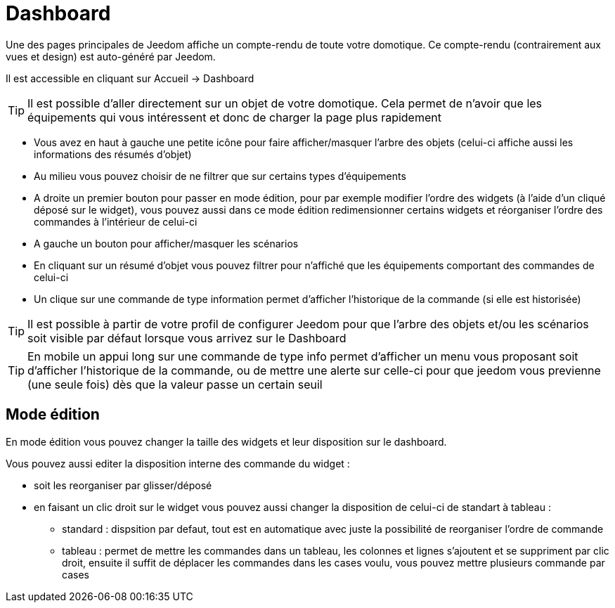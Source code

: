 = Dashboard

Une des pages principales de Jeedom affiche un compte-rendu de toute votre domotique. Ce compte-rendu (contrairement aux vues et design) est auto-généré par Jeedom.

Il est accessible en cliquant sur Accueil -> Dashboard

[TIP]
Il est possible d'aller directement sur un objet de votre domotique. Cela permet de n'avoir que les équipements qui vous intéressent et donc de charger la page plus rapidement

* Vous avez en haut à gauche une petite icône pour faire afficher/masquer l'arbre des objets (celui-ci affiche aussi les informations des résumés d'objet) 
* Au milieu vous pouvez choisir de ne filtrer que sur certains types d'équipements
* A droite un premier bouton pour passer en mode édition, pour par exemple modifier l'ordre des widgets (à l'aide d'un cliqué déposé sur le widget), vous pouvez aussi dans ce mode édition redimensionner certains widgets et réorganiser l'ordre des commandes à l'intérieur de celui-ci
* A gauche un bouton pour afficher/masquer les scénarios
* En cliquant sur un résumé d'objet vous pouvez filtrer pour n'affiché que les équipements comportant des commandes de celui-ci
* Un clique sur une commande de type information permet d'afficher l'historique de la commande (si elle est historisée)

[TIP]
Il est possible à partir de votre profil de configurer Jeedom pour que l'arbre des objets et/ou les scénarios soit visible par défaut lorsque vous arrivez sur le Dashboard

[TIP]
En mobile un appui long sur une commande de type info permet d'afficher un menu vous proposant soit d'afficher l'historique de la commande, ou de mettre une alerte sur celle-ci pour que jeedom vous previenne (une seule fois) dès que la valeur passe un certain seuil

== Mode édition

En mode édition vous pouvez changer la taille des widgets et leur disposition sur le dashboard. 

Vous pouvez aussi editer la disposition interne des commande du widget : 

* soit les reorganiser par glisser/déposé
* en faisant un clic droit sur le widget vous pouvez aussi changer la disposition de celui-ci de standart à tableau : 
** standard : dispsition par defaut, tout est en automatique avec juste la possibilité de reorganiser l'ordre de commande
** tableau : permet de mettre les commandes dans un tableau, les colonnes et lignes s'ajoutent et se suppriment par clic droit, ensuite il suffit de déplacer les commandes dans les cases voulu, vous pouvez mettre plusieurs commande par cases
